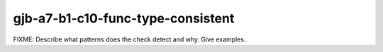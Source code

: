 .. title:: clang-tidy - gjb-a7-b1-c10-func-type-consistent

gjb-a7-b1-c10-func-type-consistent
==================================

FIXME: Describe what patterns does the check detect and why. Give examples.
